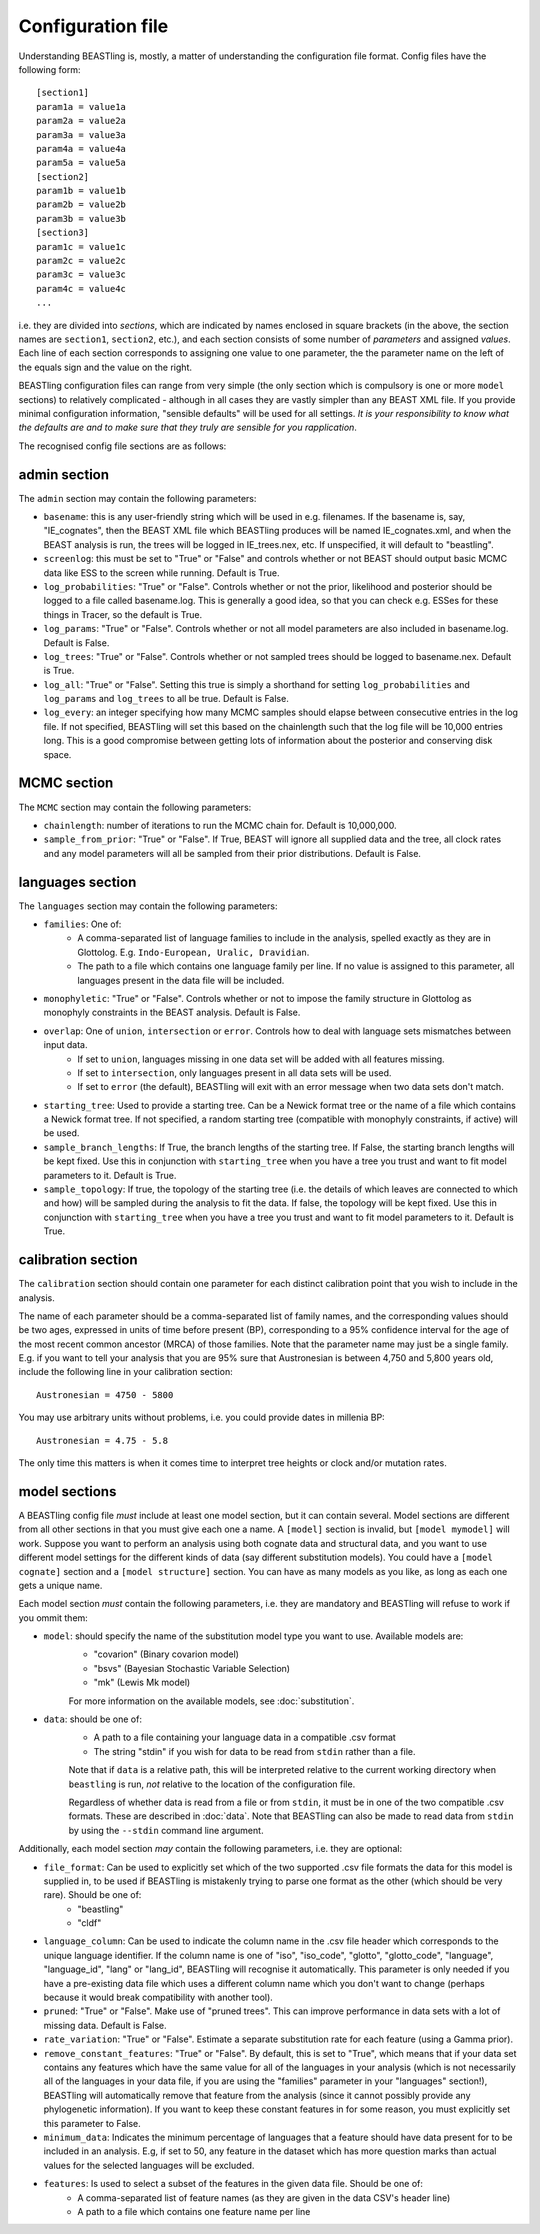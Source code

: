 ==================
Configuration file
==================

Understanding BEASTling is, mostly, a matter of understanding the configuration file format.  Config files have the following form:

::

	[section1]
	param1a = value1a
	param2a = value2a
	param3a = value3a
	param4a = value4a
	param5a = value5a
	[section2]
	param1b = value1b
	param2b = value2b
	param3b = value3b
	[section3]
	param1c = value1c
	param2c = value2c
	param3c = value3c
	param4c = value4c
	...

i.e. they are divided into *sections*, which are indicated by names enclosed in square brackets (in the above, the section names are ``section1``, ``section2``, etc.), and each section consists of some number of *parameters* and assigned *values*.  Each line of each section corresponds to assigning one value to one parameter, the the parameter name on the left of the equals sign and the value on the right.

BEASTling configuration files can range from very simple (the only section which is compulsory is one or more ``model`` sections) to relatively complicated - although in all cases they are vastly simpler than any BEAST XML file.  If you provide minimal configuration information, "sensible defaults" will be used for all settings.  *It is your responsibility to know what the defaults are and to make sure that they truly are sensible for you rapplication*.

The recognised config file sections are as follows:

admin section
-------------

The ``admin`` section may contain the following parameters:

* ``basename``: this is any user-friendly string which will be used in e.g. filenames.  If the basename is, say, "IE_cognates", then the BEAST XML file which BEASTling produces will be named IE_cognates.xml, and when the BEAST analysis is run, the trees will be logged in IE_trees.nex, etc.  If unspecified, it will default to "beastling".

* ``screenlog``: this must be set to "True" or "False" and controls whether or not BEAST should output basic MCMC data like ESS to the screen while running.  Default is True.

* ``log_probabilities``: "True" or "False".  Controls whether or not the prior, likelihood and posterior should be logged to a file called basename.log.  This is generally a good idea, so that you can check e.g. ESSes for these things in Tracer, so the default is True.

* ``log_params``: "True" or "False".  Controls whether or not all model parameters are also included in basename.log.  Default is False.

* ``log_trees``: "True" or "False".  Controls whether or not sampled trees should be logged to basename.nex.  Default is True.

* ``log_all``: "True" or "False".  Setting this true is simply a shorthand for setting ``log_probabilities`` and ``log_params`` and ``log_trees`` to all be true.  Default is False.

* ``log_every``: an integer specifying how many MCMC samples should elapse between consecutive entries in the log file.  If not specified, BEASTling will set this based on the chainlength such that the log file will be 10,000 entries long.  This is a good compromise between getting lots of information about the posterior and conserving disk space.

MCMC section
------------

The ``MCMC`` section may contain the following parameters:

* ``chainlength``: number of iterations to run the MCMC chain for.  Default is 10,000,000.

* ``sample_from_prior``: "True" or "False".  If True, BEAST will ignore all supplied data and the tree, all clock rates and any model parameters will all be sampled from their prior distributions.  Default is False.

languages section
-----------------

The ``languages`` section may contain the following parameters:

* ``families``: One of:
   * A comma-separated list of language families to include in the analysis, spelled exactly as they are in Glottolog.  E.g. ``Indo-European, Uralic, Dravidian``.
   * The path to a file which contains one language family per line.  If no value is assigned to this parameter, all languages present in the data file will be included.

* ``monophyletic``: "True" or "False".  Controls whether or not to impose the family structure in Glottolog as monophyly constraints in the BEAST analysis.  Default is False.

* ``overlap``: One of ``union``, ``intersection`` or ``error``. Controls how to deal with language sets mismatches between input data.
   * If set to ``union``, languages missing in one data set will be added with all features missing.
   * If set to ``intersection``, only languages present in all data sets will be used.
   * If set to ``error`` (the default), BEASTling will exit with an error message when two data sets don't match.

* ``starting_tree``: Used to provide a starting tree.  Can be a Newick format tree or the name of a file which contains a Newick format tree.  If not specified, a random starting tree (compatible with monophyly constraints, if active) will be used.

* ``sample_branch_lengths``: If True, the branch lengths of the starting tree.  If False, the starting branch lengths will be kept fixed.  Use this in conjunction with ``starting_tree`` when you have a tree you trust and want to fit model parameters to it.  Default is True.

* ``sample_topology``: If true, the topology of the starting tree (i.e. the details of which leaves are connected to which and how) will be sampled during the analysis to fit the data.  If false, the topology will be kept fixed.  Use this in conjunction with ``starting_tree`` when you have a tree you trust and want to fit model parameters to it.  Default is True.


calibration section
-------------------

The ``calibration`` section should contain one parameter for each distinct calibration point that you wish to include in the analysis.

The name of each parameter should be a comma-separated list of family names, and the corresponding values should be two ages, expressed in units of time before present (BP), corresponding to a 95% confidence interval for the age of the most recent common ancestor (MRCA) of those families.  Note that the parameter name may just be a single family.  E.g. if you want to tell your analysis that you are 95% sure that Austronesian is between 4,750 and 5,800 years old, include the following line in your calibration section:

::

	Austronesian = 4750 - 5800

You may use arbitrary units without problems, i.e. you could provide dates in millenia BP:

::

	Austronesian = 4.75 - 5.8

The only time this matters is when it comes time to interpret tree heights or clock and/or mutation rates.

model sections
--------------

A BEASTling config file *must* include at least one model section, but it can contain several.  Model sections are different from all other sections in that you must give each one a name.  A ``[model]`` section is invalid, but ``[model mymodel]`` will work.  Suppose you want to perform an analysis using both cognate data and structural data, and you want to use different model settings for the different kinds of data (say different substitution models).  You could have a ``[model cognate]`` section and a ``[model structure]`` section.  You can have as many models as you like, as long as each one gets a unique name.

Each model section *must* contain the following parameters, i.e. they are mandatory and BEASTling will refuse to work if you ommit them:

* ``model``: should specify the name of the substitution model type you want to use.  Available models are:
   * "covarion" (Binary covarion model)
   * "bsvs" (Bayesian Stochastic Variable Selection)
   * "mk" (Lewis Mk model)

   For more information on the available models, see :doc:`substitution`.

* ``data``: should be one of:
   * A path to a file containing your language data in a compatible .csv format
   * The string "stdin" if you wish for data to be read from ``stdin`` rather than a file.

   Note that if ``data`` is a relative path, this will be interpreted relative to the current working directory when ``beastling`` is run, *not* relative to the location of the configuration file.

   Regardless of whether data is read from a file or from ``stdin``, it must be in one of the two compatible .csv formats.  These are described in :doc:`data`.  Note that BEASTling can also be made to read data from ``stdin`` by using the ``--stdin`` command line argument.

Additionally, each model section *may* contain the following parameters, i.e.  they are optional:

* ``file_format``: Can be used to explicitly set which of the two supported .csv file formats the data for this model is supplied in, to be used if BEASTling is mistakenly trying to parse one format as the other (which should be very rare).  Should be one of:
   * "beastling"
   * "cldf"

* ``language_column``: Can be used to indicate the column name in the .csv file header which corresponds to the unique language identifier.  If the column name is one of "iso", "iso_code", "glotto", "glotto_code", "language", "language_id", "lang" or "lang_id", BEASTling will recognise it automatically.  This parameter is only needed if you have a pre-existing data file which uses a different column name which you don't want to change (perhaps because it would break compatibility with another tool).

* ``pruned``: "True" or "False".  Make use of "pruned trees".  This can improve performance in data sets with a lot of missing data.  Default is False.

* ``rate_variation``: "True" or "False".  Estimate a separate substitution rate for each feature (using a Gamma prior).

* ``remove_constant_features``: "True" or "False".  By default, this is set to "True", which means that if your data set contains any features which have the same value for all of the languages in your analysis (which is not necessarily all of the languages in your data file, if you are using the "families" parameter in your "languages" section!), BEASTling will automatically remove that feature from the analysis (since it cannot possibly provide any phylogenetic information).  If you want to keep these constant features in for some reason, you must explicitly set this parameter to False.

* ``minimum_data``: Indicates the minimum percentage of languages that a feature should have data present for to be included in an analysis.  E.g, if set to 50, any feature in the dataset which has more question marks than actual values for the selected languages will be excluded.

* ``features``: Is used to select a subset of the features in the given data file.  Should be one of:
   * A comma-separated list of feature names (as they are given in the data CSV's header line)
   * A path to a file which contains one feature name per line
